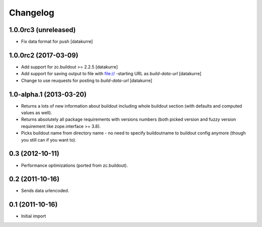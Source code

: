 Changelog
=========

1.0.0rc3 (unreleased)
---------------------

- Fix data format for push
  [datakurre]


1.0.0rc2 (2017-03-09)
---------------------

- Add support for zc.buildout >= 2.2.5
  [datakurre]

- Add support for saving output to file with file:// -starting URL as
  *build-data-url*
  [datakurre]

- Change to use reuquests for posting to *build-data-url*
  [datakurre]


1.0-alpha.1 (2013-03-20)
------------------------

- Returns a lots of new information about buildout including whole buildout
  section (with defaults and computed values as well).
- Returns absolutely all package requirements with versions numbers (both
  picked version and fuzzy version requirement like zope.interface >= 3.8).
- Picks buildout name from directory name - no need to specify buildoutname
  to buildout config anymore (though you still can if you want to).


0.3 (2012-10-11)
----------------

- Performance optimizations (ported from zc.buildout).


0.2 (2011-10-16)
----------------

- Sends data urlencoded.


0.1 (2011-10-16)
----------------

- Initial import

